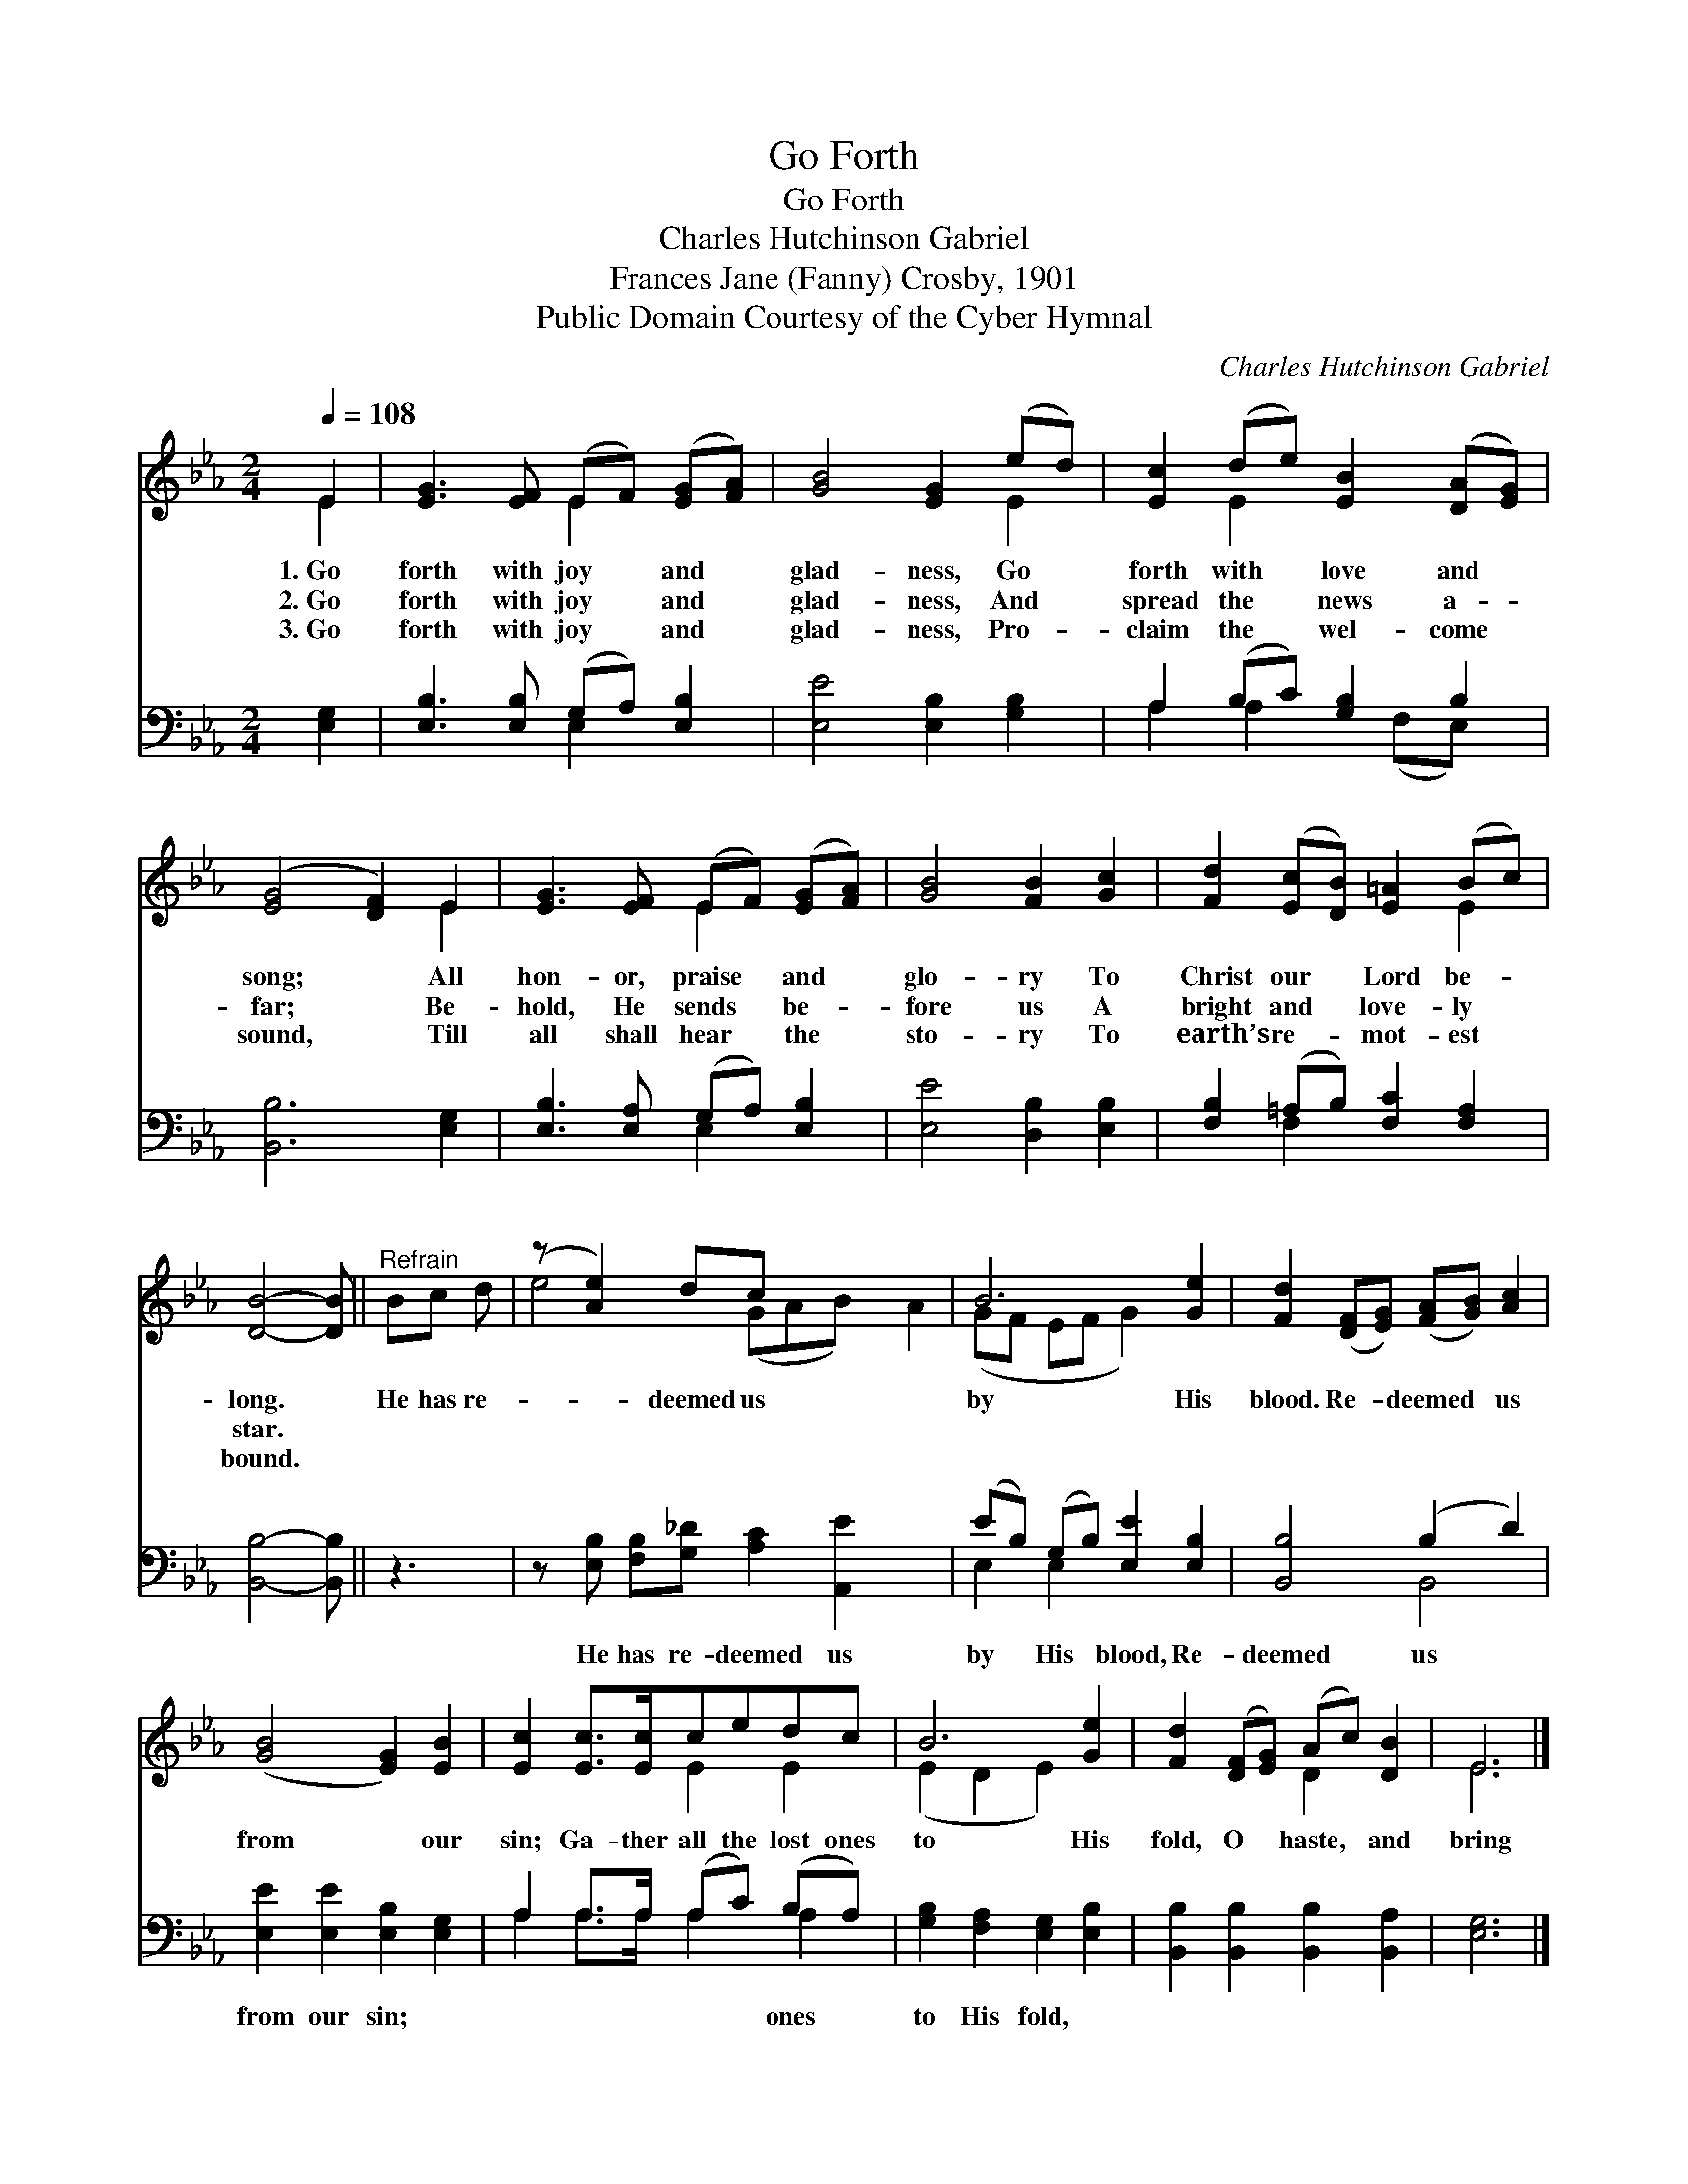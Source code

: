 X:1
T:Go Forth
T:Go Forth
T:Charles Hutchinson Gabriel
T:Frances Jane (Fanny) Crosby, 1901
T:Public Domain Courtesy of the Cyber Hymnal
C:Charles Hutchinson Gabriel
Z:Public Domain
Z:Courtesy of the Cyber Hymnal
%%score ( 1 2 ) ( 3 4 )
L:1/8
Q:1/4=108
M:2/4
K:Eb
V:1 treble 
V:2 treble 
V:3 bass 
V:4 bass 
V:1
 E2 | [EG]3 [EF] (EF) ([EG][FA]) | [GB]4 [EG]2 (ed) | [Ec]2 (de) [EB]2 ([DA][EG]) | %4
w: 1.~Go|forth with joy * and *|glad- ness, Go *|forth with * love and *|
w: 2.~Go|forth with joy * and *|glad- ness, And *|spread the * news a- *|
w: 3.~Go|forth with joy * and *|glad- ness, Pro- *|claim the * wel- come *|
 ([EG]4 [DF]2) E2 | [EG]3 [EF] (EF) ([EG][FA]) | [GB]4 [FB]2 [Gc]2 | [Fd]2 ([Ec][DB]) [E=A]2 (Bc) | %8
w: song; * All|hon- or, praise * and *|glo- ry To|Christ our * Lord be- *|
w: far; * Be-|hold, He sends * be- *|fore us A|bright and * love- ly *|
w: sound, * Till|all shall hear * the *|sto- ry To|earth’s re- * mot- est *|
 [DB]4- [DB] ||"^Refrain" Bc d | (z [Ae]2) dc x5 | B6 [Ge]2 | [Fd]2 ([DF][EG]) ([FA][GB]) [Ac]2 | %13
w: long. *|He has re-|* deemed us|by His|blood. Re- * deemed * us|
w: star. *|||||
w: bound. *|||||
 ([GB]4 [EG]2) [EB]2 | [Ec]2 [Ec]>[Ec]cedc | B6 [Ge]2 | [Fd]2 ([DF][EG]) (Ac) [DB]2 | E6 |] %18
w: from * our|sin; Ga- ther all the lost ones|to His|fold, O * haste, * and|bring|
w: |||||
w: |||||
V:2
 E2 | x4 E2 x2 | x6 E2 | x2 E2 x4 | x6 E2 | x4 E2 x2 | x8 | x6 E2 | x5 || x3 | e4 (GAB) x A2 | %11
 (GF EF G2) x2 | x8 | x8 | x4 E2 E2 | (E2 D2 E2) x2 | x4 D2 x2 | E6 |] %18
V:3
 [E,G,]2 | [E,B,]3 [E,B,] (G,A,) [E,B,]2 | [E,E]4 [E,B,]2 [G,B,]2 | A,2 (B,C) [G,B,]2 B,2 | %4
w: ~|~ ~ ~ * ~|~ ~ ~|~ ~ * ~ ~|
 [B,,B,]6 [E,G,]2 | [E,B,]3 [E,A,] (G,A,) [E,B,]2 | [E,E]4 [D,B,]2 [E,B,]2 | %7
w: ~ ~|~ ~ ~ * ~|~ ~ ~|
 [F,B,]2 (=A,B,) [F,C]2 [F,A,]2 | [B,,B,]4- [B,,B,] || z3 | %10
w: ~ ~ * ~ ~|~ *||
 z [E,B,] [F,B,][G,_D] [A,C]2 [A,,E]2 x2 | (EB,) (G,B,) [E,E]2 [E,B,]2 | [B,,B,]4 (B,2 D2) | %13
w: He has re- deemed us|by * His * blood, Re-|deemed us *|
 [E,E]2 [E,E]2 [E,B,]2 [E,G,]2 | A,2 A,>A, (A,C) (B,A,) | [G,B,]2 [F,A,]2 [E,G,]2 [E,B,]2 | %16
w: from our sin; ~|~ ~ ~ ~ * ones *|to His fold, *|
 [B,,B,]2 [B,,B,]2 [B,,B,]2 [B,,A,]2 | [E,G,]6 |] %18
w: ||
V:4
 x2 | x4 E,2 x2 | x8 | A,2 A,2 x (F,E,) x | x8 | x4 E,2 x2 | x8 | x2 F,2 x4 | x5 || x3 | x10 | %11
 E,2 E,2 x4 | x4 B,,4 | x8 | A,2 A,>A, A,2 A,2 | x8 | x8 | x6 |] %18

